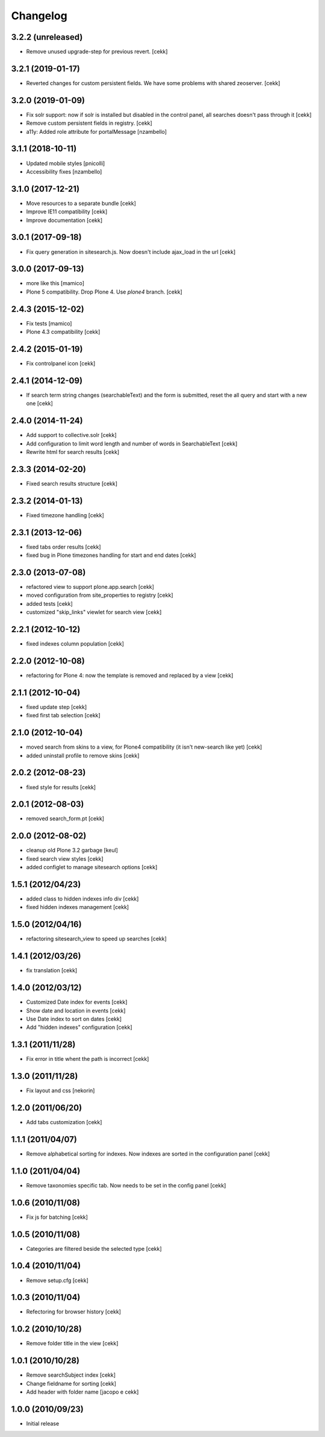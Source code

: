 Changelog
=========

3.2.2 (unreleased)
------------------

- Remove unused upgrade-step for previous revert.
  [cekk]


3.2.1 (2019-01-17)
------------------

- Reverted changes for custom persistent fields. We have some problems with shared zeoserver.
  [cekk]


3.2.0 (2019-01-09)
------------------
- Fix solr support: now if solr is installed but disabled in the control panel,
  all searches doesn't pass through it
  [cekk]
- Remove custom persistent fields in registry.
  [cekk]
- a11y: Added role attribute for portalMessage
  [nzambello]


3.1.1 (2018-10-11)
------------------

- Updated mobile styles
  [pnicolli]
- Accessibility fixes
  [nzambello]


3.1.0 (2017-12-21)
------------------

- Move resources to a separate bundle
  [cekk]
- Improve IE11 compatibility
  [cekk]
- Improve documentation
  [cekk]


3.0.1 (2017-09-18)
------------------

- Fix query generation in sitesearch.js. Now doesn't include ajax_load in the url
  [cekk]


3.0.0 (2017-09-13)
------------------

- more like this
  [mamico]
- Plone 5 compatibility. Drop Plone 4. Use `plone4` branch.
  [cekk]

2.4.3 (2015-12-02)
------------------

- Fix tests
  [mamico]

- Plone 4.3 compatibility
  [cekk]


2.4.2 (2015-01-19)
------------------

- Fix controlpanel icon [cekk]


2.4.1 (2014-12-09)
------------------

- If search term string changes (searchableText) and the form is submitted,
  reset the all query and start with a new one
  [cekk]


2.4.0 (2014-11-24)
------------------

- Add support to collective.solr [cekk]
- Add configuration to limit word length and number of words in SearchableText
  [cekk]
- Rewrite html for search results [cekk]

2.3.3 (2014-02-20)
------------------

- Fixed search results structure [cekk]


2.3.2 (2014-01-13)
------------------

- Fixed timezone handling [cekk]


2.3.1 (2013-12-06)
------------------

- fixed tabs order results [cekk]
- fixed bug in Plone timezones handling for start and end dates [cekk]


2.3.0 (2013-07-08)
------------------

- refactored view to support plone.app.search [cekk]
- moved configuration from site_properties to registry [cekk]
- added tests [cekk]
- customized "skip_links" viewlet for search view [cekk]

2.2.1 (2012-10-12)
------------------

- fixed indexes column population [cekk]


2.2.0 (2012-10-08)
------------------

- refactoring for Plone 4: now the template is removed and replaced by a view [cekk]


2.1.1 (2012-10-04)
------------------

- fixed update step [cekk]
- fixed first tab selection [cekk]


2.1.0 (2012-10-04)
------------------

- moved search from skins to a view, for Plone4 compatibility (it isn't new-search like yet) [cekk]
- added uninstall profile to remove skins [cekk]


2.0.2 (2012-08-23)
------------------

- fixed style for results [cekk]


2.0.1 (2012-08-03)
------------------

- removed search_form.pt [cekk]


2.0.0 (2012-08-02)
------------------

- cleanup old Plone 3.2 garbage [keul]
- fixed search view styles [cekk]
- added configlet to manage sitesearch options [cekk]

1.5.1 (2012/04/23)
------------------

- added class to hidden indexes info div [cekk]
- fixed hidden indexes management [cekk]

1.5.0 (2012/04/16)
------------------

- refactoring sitesearch_view to speed up searches [cekk]

1.4.1 (2012/03/26)
------------------

- fix translation [cekk]

1.4.0 (2012/03/12)
------------------

- Customized Date index for events [cekk]
- Show date and location in events [cekk]
- Use Date index to sort on dates [cekk]
- Add "hidden indexes" configuration [cekk]

1.3.1 (2011/11/28)
------------------

- Fix error in title whent the path is incorrect [cekk]

1.3.0 (2011/11/28)
------------------

- Fix layout and css [nekorin]

1.2.0 (2011/06/20)
------------------

- Add tabs customization [cekk]

1.1.1 (2011/04/07)
------------------

- Remove alphabetical sorting for indexes. Now indexes are sorted in the configuration panel [cekk]

1.1.0 (2011/04/04)
------------------

- Remove taxonomies specific tab. Now needs to be set in the config panel [cekk]

1.0.6 (2010/11/08)
------------------

- Fix js for batching [cekk]

1.0.5 (2010/11/08)
------------------

- Categories are filtered beside the selected type [cekk]

1.0.4 (2010/11/04)
------------------

- Remove setup.cfg [cekk]

1.0.3 (2010/11/04)
------------------

- Refectoring for browser history [cekk]

1.0.2 (2010/10/28)
------------------

- Remove folder title in the view [cekk]

1.0.1 (2010/10/28)
------------------

- Remove searchSubject index [cekk]
- Change fieldname for sorting [cekk]
- Add header with folder name [jacopo e cekk]

1.0.0 (2010/09/23)
------------------

- Initial release
